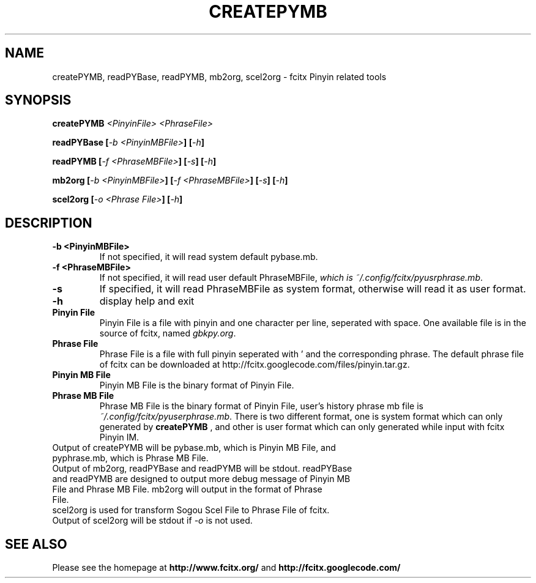.TH CREATEPYMB 1 "2010-12-16"
.SH NAME
createPYMB, readPYBase, readPYMB, mb2org, scel2org \- fcitx Pinyin related tools
.SH SYNOPSIS
.B createPYMB
\fI<PinyinFile>\fR \fI<PhraseFile>\fR
.PP
.B readPYBase [\fI\-b <PinyinMBFile>\fB] [\fI\-h\fB]
.PP
.B readPYMB [\fI\-f <PhraseMBFile>\fB] [\fI\-s\fB] [\fI\-h\fB]
.PP
.B mb2org [\fI\-b <PinyinMBFile>\fB] [\fI\-f <PhraseMBFile>\fB] [\fI\-s\fB] [\fI\-h\fB]
.PP
.B scel2org [\fI\-o <Phrase File>\fB] [\fI\-h\fB]
.SH DESCRIPTION
.TP
\fB\-b <PinyinMBFile>\fR
If not specified, it will read system default pybase.mb.
.TP
\fB\-f <PhraseMBFile>\fR
If not specified, it will read user default PhraseMBFile, \fIwhich is ~/.config/fcitx/pyusrphrase.mb\fR.
.TP
\fB\-s\fR
If specified, it will read PhraseMBFile as system format, otherwise will read it as user format.
.TP
\fB\-h\fR
display help and exit
.TP
\fBPinyin File\fR
Pinyin File is a file with pinyin and one character per line, seperated with space. One available file is in the source of fcitx, named \fIgbkpy.org\fR.
.TP
\fBPhrase File\fR
Phrase File is a file with full pinyin seperated with ' and the corresponding phrase. The default phrase file of fcitx can be downloaded at http://fcitx.googlecode.com/files/pinyin.tar.gz.
.TP
\fBPinyin MB File\fR
Pinyin MB File is the binary format of Pinyin File.
.TP
\fBPhrase MB File\fR
Phrase MB File is the binary format of Pinyin File, user's history phrase mb file is \fI~/.config/fcitx/pyuserphrase.mb\fR. There is two different format, one is system format which can only generated by
.B createPYMB
, and other is user format which can only generated while input with fcitx Pinyin IM.
.TP
Output of createPYMB will be pybase.mb, which is Pinyin MB File, and pyphrase.mb, which is Phrase MB File.
.TP
Output of mb2org, readPYBase and readPYMB will be stdout. readPYBase and readPYMB are designed to output more debug message of Pinyin MB File and Phrase MB File. mb2org will output in the format of Phrase File.
.TP
scel2org is used for transform Sogou Scel File to Phrase File of fcitx. Output of scel2org will be stdout if \fI\-o\fR is not used.
.SH SEE ALSO
Please see the homepage at
.BR http://www.fcitx.org/
and
.BR http://fcitx.googlecode.com/

